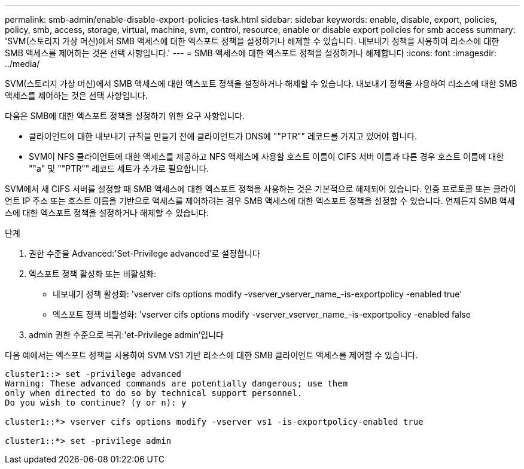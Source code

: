 ---
permalink: smb-admin/enable-disable-export-policies-task.html 
sidebar: sidebar 
keywords: enable, disable, export, policies, policy, smb, access, storage, virtual, machine, svm, control, resource, enable or disable export policies for smb access 
summary: 'SVM(스토리지 가상 머신)에서 SMB 액세스에 대한 엑스포트 정책을 설정하거나 해제할 수 있습니다. 내보내기 정책을 사용하여 리소스에 대한 SMB 액세스를 제어하는 것은 선택 사항입니다.' 
---
= SMB 액세스에 대한 엑스포트 정책을 설정하거나 해제합니다
:icons: font
:imagesdir: ../media/


[role="lead"]
SVM(스토리지 가상 머신)에서 SMB 액세스에 대한 엑스포트 정책을 설정하거나 해제할 수 있습니다. 내보내기 정책을 사용하여 리소스에 대한 SMB 액세스를 제어하는 것은 선택 사항입니다.

다음은 SMB에 대한 엑스포트 정책을 설정하기 위한 요구 사항입니다.

* 클라이언트에 대한 내보내기 규칙을 만들기 전에 클라이언트가 DNS에 ""PTR"" 레코드를 가지고 있어야 합니다.
* SVM이 NFS 클라이언트에 대한 액세스를 제공하고 NFS 액세스에 사용할 호스트 이름이 CIFS 서버 이름과 다른 경우 호스트 이름에 대한 ""a" 및 ""PTR"" 레코드 세트가 추가로 필요합니다.


SVM에서 새 CIFS 서버를 설정할 때 SMB 액세스에 대한 엑스포트 정책을 사용하는 것은 기본적으로 해제되어 있습니다. 인증 프로토콜 또는 클라이언트 IP 주소 또는 호스트 이름을 기반으로 액세스를 제어하려는 경우 SMB 액세스에 대한 엑스포트 정책을 설정할 수 있습니다. 언제든지 SMB 액세스에 대한 엑스포트 정책을 설정하거나 해제할 수 있습니다.

.단계
. 권한 수준을 Advanced:'Set-Privilege advanced'로 설정합니다
. 엑스포트 정책 활성화 또는 비활성화:
+
** 내보내기 정책 활성화: 'vserver cifs options modify -vserver_vserver_name_-is-exportpolicy -enabled true'
** 엑스포트 정책 비활성화: 'vserver cifs options modify -vserver_vserver_name_-is-exportpolicy -enabled false


. admin 권한 수준으로 복귀:'et-Privilege admin'입니다


다음 예에서는 엑스포트 정책을 사용하여 SVM VS1 기반 리소스에 대한 SMB 클라이언트 액세스를 제어할 수 있습니다.

[listing]
----
cluster1::> set -privilege advanced
Warning: These advanced commands are potentially dangerous; use them
only when directed to do so by technical support personnel.
Do you wish to continue? (y or n): y

cluster1::*> vserver cifs options modify -vserver vs1 -is-exportpolicy-enabled true

cluster1::*> set -privilege admin
----